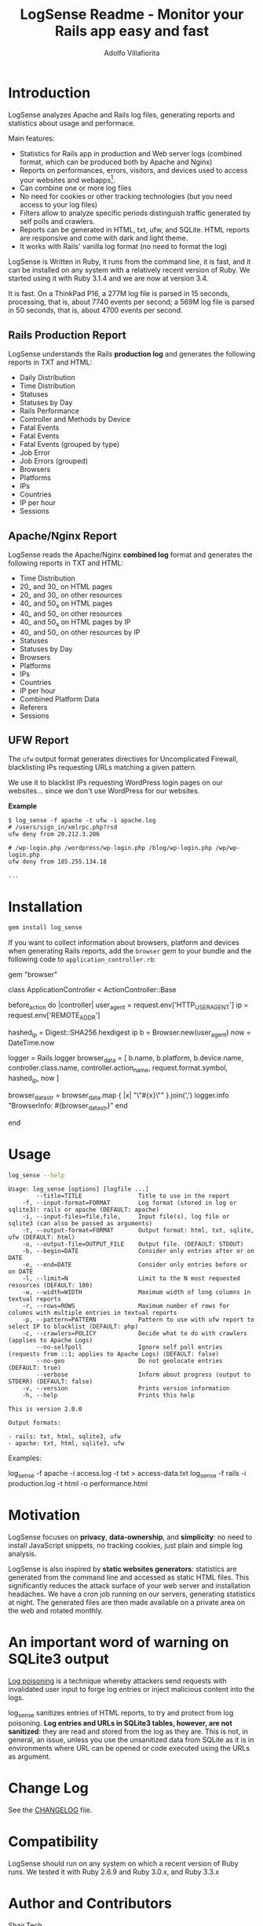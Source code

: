 #+TITLE: LogSense Readme - Monitor your Rails app easy and fast
#+AUTHOR: Adolfo Villafiorita
#+STARTUP: showall

* Introduction

LogSense analyzes Apache and Rails log files, generating reports and statistics
about usage and performace.

Main features:

- Statistics for Rails app in production and Web server logs (combined format,
  which can be produced both by Apache and Nginx)
- Reports on performances, errors, visitors, and devices used to access your
  websites and webapps[fn:: LogSense parses also the data generated by the
  BrowserInfo gem, providing additional information for Rails apps, including
  devices, platforms and number of accesses to methods by device type.].
- Can combine one or more log files
- No need for cookies or other tracking technologies (but you need access to
  your log files)
- Filters allow to analyze specific periods distinguish traffic generated by
  self polls and crawlers.
- Reports can be generated in HTML, txt, ufw, and SQLite.  HTML reports are
  responsive and come with dark and light theme.
- It works with Rails' vanilla log format (no need to format the log)

LogSense is Written in Ruby, it runs from the command line, it is fast, and it
can be installed on any system with a relatively recent version of Ruby.  We
started using it with Ruby 3.1.4 and we are now at version 3.4.

It is fast. On a ThinkPad P16, a 277M log file is parsed in 15 seconds,
processing, that is, about 7740 events per second; a 569M log file is parsed in
50 seconds, that is, about 4700 events per second.


** Rails Production Report

#+ATTR_HTML: :width 80%
[[file:./screenshots/rails-screenshot.png]]

LogSense understands the Rails *production log* and generates the following
reports in TXT and HTML:

- Daily Distribution
- Time Distribution
- Statuses
- Statuses by Day
- Rails Performance
- Controller and Methods by Device
- Fatal Events
- Fatal Events
- Fatal Events (grouped by type)
- Job Error
- Job Errors (grouped) 
- Browsers
- Platforms
- IPs
- Countries
- IP per hour
- Sessions

** Apache/Nginx Report

#+ATTR_HTML: :width 80%
[[file:./screenshots/combined_log-screenshot.png]]

LogSense reads the Apache/Nginx *combined log* format and generates the
following reports in TXT and HTML:

- Time Distribution
- 20_ and 30_ on HTML pages
- 20_ and 30_ on other resources
- 40_ and 50_x on HTML pages
- 40_ and 50_ on other resources
- 40_ and 50_x on HTML pages by IP
- 40_ and 50_ on other resources by IP
- Statuses
- Statuses by Day
- Browsers
- Platforms
- IPs
- Countries
- IP per hour
- Combined Platform Data
- Referers
- Sessions

** UFW Report

The =ufw= output format generates directives for Uncomplicated Firewall,
blacklisting IPs requesting URLs matching a given pattern.

We use it to blacklist IPs requesting WordPress login pages on our
websites... since we don't use WordPress for our websites.

*Example*

#+begin_src 
$ log_sense -f apache -t ufw -i apache.log
# /users/sign_in/xmlrpc.php?rsd
ufw deny from 20.212.3.206

# /wp-login.php /wordpress/wp-login.php /blog/wp-login.php /wp/wp-login.php
ufw deny from 185.255.134.18

...
#+end_src

* Installation

  #+begin_src bash
  gem install log_sense
  #+end_src

  If you want to collect information about browsers, platform and devices when
  generating Rails reports, add the =browser= gem to your bundle and the
  following code to =application_controller.rb=:

  #+begin_example ruby
  # Gemfile
  gem "browser"
  #+end_example

  #+begin_example ruby
  # application_controller.rb
  class ApplicationController < ActionController::Base
  
    # [...]

    before_action do |controller|
      user_agent = request.env['HTTP_USER_AGENT']
      ip = request.env['REMOTE_ADDR']

      hashed_ip = Digest::SHA256.hexdigest ip
      b = Browser.new(user_agent)
      now = DateTime.now

      logger = Rails.logger
      browser_data = [
        b.name, b.platform, b.device.name,
        controller.class.name, controller.action_name,
        request.format.symbol,
        hashed_ip,
        now
      ]

      browser_data_str = browser_data.map { |x| "\"#{x}\"" }.join(',')
      logger.info "BrowserInfo: #{browser_data_str}"
    end

    # [...]
  end
  #+end_example

* Usage

  #+begin_src bash :results raw output :wrap example :exports both
  log_sense --help
  #+end_src

  #+RESULTS:
  #+begin_example
  Usage: log_sense [options] [logfile ...]
          --title=TITLE                Title to use in the report
      -f, --input-format=FORMAT        Log format (stored in log or sqlite3): rails or apache (DEFAULT: apache)
      -i, --input-files=file,file,     Input file(s), log file or sqlite3 (can also be passed as arguments)
      -t, --output-format=FORMAT       Output format: html, txt, sqlite, ufw (DEFAULT: html)
      -o, --output-file=OUTPUT_FILE    Output file. (DEFAULT: STDOUT)
      -b, --begin=DATE                 Consider only entries after or on DATE
      -e, --end=DATE                   Consider only entries before or on DATE
      -l, --limit=N                    Limit to the N most requested resources (DEFAULT: 100)
      -w, --width=WIDTH                Maximum width of long columns in textual reports
      -r, --rows=ROWS                  Maximum number of rows for columns with multiple entries in textual reports
      -p, --pattern=PATTERN            Pattern to use with ufw report to select IP to blacklist (DEFAULT: php)
      -c, --crawlers=POLICY            Decide what to do with crawlers (applies to Apache Logs)
          --no-selfpoll                Ignore self poll entries (requests from ::1; applies to Apache Logs) (DEFAULT: false)
          --no-geo                     Do not geolocate entries (DEFAULT: true)
          --verbose                    Inform about progress (output to STDERR) (DEFAULT: false)
      -v, --version                    Prints version information
      -h, --help                       Prints this help

  This is version 2.0.0

  Output formats:

  - rails: txt, html, sqlite3, ufw
  - apache: txt, html, sqlite3, ufw
  #+end_example

Examples:

#+begin_example sh
log_sense -f apache -i access.log -t txt > access-data.txt
log_sense -f rails -i production.log -t html -o performance.html
#+end_example

* Motivation

LogSense focuses on *privacy*, *data-ownership*, and *simplicity*: no need to
install JavaScript snippets, no tracking cookies, just plain and simple log
analysis.

LogSense is also inspired by *static websites generators*: statistics are
generated from the command line and accessed as static HTML files.  This
significantly reduces the attack surface of your web server and installation
headaches.  We have a cron job running on our servers, generating statistics at
night.  The generated files are then made available on a private area on the
web and rotated monthly.

* An important word of warning on SQLite3 output

[[https://owasp.org/www-community/attacks/Log_Injection][Log poisoning]] is a technique whereby attackers send requests with invalidated
user input to forge log entries or inject malicious content into the logs.

log_sense sanitizes entries of HTML reports, to try and protect from log
poisoning.  *Log entries and URLs in SQLite3 tables, however, are not
sanitized*: they are read and stored from the log as they are.  This is not, in
general, an issue, unless you use the unsanitized data from SQLite as it is in
environments where URL can be opened or code executed using the URLs as
argument.

* Change Log

See the [[file:CHANGELOG.org][CHANGELOG]] file.

* Compatibility

LogSense should run on any system on which a recent version of Ruby
runs.  We tested it with Ruby 2.6.9 and Ruby 3.0.x, and Ruby 3.3.x

* Author and Contributors

[[https://shair.tech][Shair.Tech]]

* Credits

- HTML reports use [[https://get.foundation/][Zurb Foundation]], [[https://www.datatables.net/][Data Tables]], and [[https://echarts.apache.org/en/index.html][Apache ECharts]]
- The textual format is compatible with [[https://orgmode.org/][Org Mode]] and can be further processed to
  any format [[https://orgmode.org/][Org Mode]] can be exported to, including HTML and PDF, with the word
  of warning in the section above concerning log poisoning.

* Code Structure

The code implements a pipeline, with the following steps:

  1. *Parser:* parses a log to a SQLite3 database. The database
     contains a table with a list of events, and, in the case of Rails
     report, a table with the errors.
  2. *Aggregator:* takes as input a SQLite DB and aggregates data,
      typically performing "group by", which are simpler to generate in
      Ruby, rather than in SQL.  The module outputs a Hash, with
      different reporting data.
  3. *GeoLocator:* add country information to all the reporting data
      which has an IP as one the fields.
  4. *Shaper:* makes (geolocated) aggregated data (e.g. Hashes and
      such), into Array of Arrays, simplifying the structure of the code
      building the reports.
  5. *Emitter* generates reports from shaped data using ERB.


* Todo

See [[todo.org]]

* Known Bugs

We have been running LogSense for quite a few years with no particular issues.
There are no known bugs; there is an unknown number of unknown bugs.

You are most welcome to report issues and missing features, using the Issue
tracker.

* Licenses

LogSense is distributed under the terms of the [[http://opensource.org/licenses/MIT][MIT License]].

Geolocation is made possible by [[https://db-ip.com/][dbip]]'s IP to City database, released under a
CC license.

The world map is distributed under the terms of the [[http://opensource.org/licenses/MIT][MIT License]] by Pareto
Softare, [[https://simplemaps.com/][Simplemaps.com]].  It is used in LogSense with some changes to the class
names and ids.
